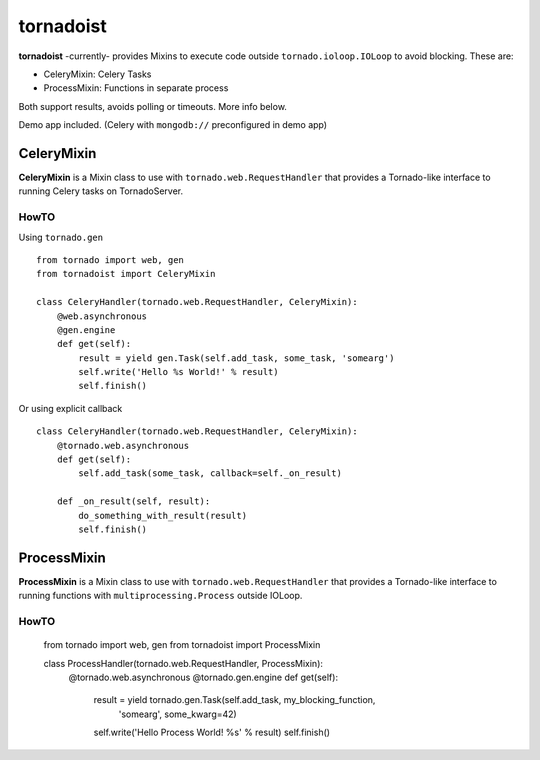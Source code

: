 ============
tornadoist
============

**tornadoist** -currently- provides Mixins to execute code outside
``tornado.ioloop.IOLoop`` to avoid blocking. These are:

- CeleryMixin: Celery Tasks
- ProcessMixin: Functions in separate process

Both support results, avoids polling or timeouts. More info below.

Demo app included. (Celery with ``mongodb://`` preconfigured in demo app)

CeleryMixin
-----------

**CeleryMixin** is a Mixin class to use with ``tornado.web.RequestHandler``
that provides a Tornado-like interface to running Celery tasks on TornadoServer.

HowTO
`````

Using ``tornado.gen`` ::

    from tornado import web, gen
    from tornadoist import CeleryMixin

    class CeleryHandler(tornado.web.RequestHandler, CeleryMixin):
        @web.asynchronous
        @gen.engine
        def get(self):
            result = yield gen.Task(self.add_task, some_task, 'somearg')
            self.write('Hello %s World!' % result)
            self.finish()

Or using explicit callback ::

    class CeleryHandler(tornado.web.RequestHandler, CeleryMixin):
        @tornado.web.asynchronous
        def get(self):
            self.add_task(some_task, callback=self._on_result)

        def _on_result(self, result):
            do_something_with_result(result)
            self.finish()

ProcessMixin
-----------

**ProcessMixin** is a Mixin class to use with ``tornado.web.RequestHandler``
that provides a Tornado-like interface to running functions with
``multiprocessing.Process`` outside IOLoop.

HowTO
`````

    from tornado import web, gen
    from tornadoist import ProcessMixin

    class ProcessHandler(tornado.web.RequestHandler, ProcessMixin):
        @tornado.web.asynchronous
        @tornado.gen.engine
        def get(self):
            result = yield tornado.gen.Task(self.add_task, my_blocking_function,
                                            'somearg', some_kwarg=42)
            self.write('Hello Process World! %s' % result)
            self.finish()
